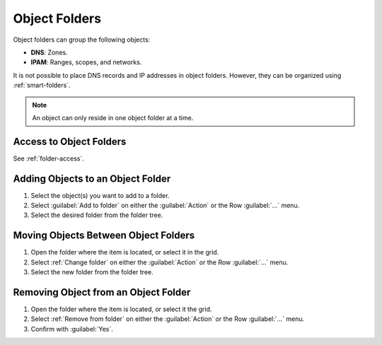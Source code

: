.. meta::
   :description: Object folders in Micetro
   :keywords: folder management, organization, Micetro 

.. _object-folders:

Object Folders
--------------

Object folders can group the following objects:

* **DNS**: Zones.

* **IPAM**: Ranges, scopes, and networks.

It is not possible to place DNS records and IP addresses in object folders. However, they can be organized using :ref:`smart-folders`.

.. note::
    An object can only reside in one object folder at a time.

Access to Object Folders
^^^^^^^^^^^^^^^^^^^^^^^^

See :ref:`folder-access`.

Adding Objects to an Object Folder 
^^^^^^^^^^^^^^^^^^^^^^^^^^^^^^^^^^

1. Select the object(s) you want to add to a folder.

2. Select :guilabel:`Add to folder` on either the :guilabel:`Action` or the Row :guilabel:`...` menu.

3. Select the desired folder from the folder tree.

Moving Objects Between Object Folders 
^^^^^^^^^^^^^^^^^^^^^^^^^^^^^^^^^^^^^

1. Open the folder where the item is located, or select it in the grid.

2. Select :ref:`Change folder` on either the :guilabel:`Action` or the Row :guilabel:`...` menu.

3. Select the new folder from the folder tree.

Removing Object from an Object Folder 
^^^^^^^^^^^^^^^^^^^^^^^^^^^^^^^^^^^^^

1. Open the folder where the item is located, or select it the grid.

2. Select :ref:`Remove from folder` on either the :guilabel:`Action` or the Row :guilabel:`...` menu.

3. Confirm with :guilabel:`Yes`.